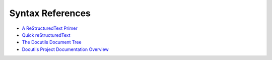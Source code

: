 ===================
 Syntax References
===================

* `A ReStructuredText Primer <http://docutils.sourceforge.net/docs/user/rst/quickstart.html>`_
* `Quick reStructuredText <http://docutils.sourceforge.net/docs/user/rst/quickref.html>`_

* `The Docutils Document Tree <http://docutils.sourceforge.net/docs/ref/doctree.html>`_
* `Docutils Project Documentation Overview <http://docutils.sourceforge.net/docs>`_

.. * `SPHINX reStructuredText Primer <http://www.sphinx-doc.org/en/stable/rest.html>`_
